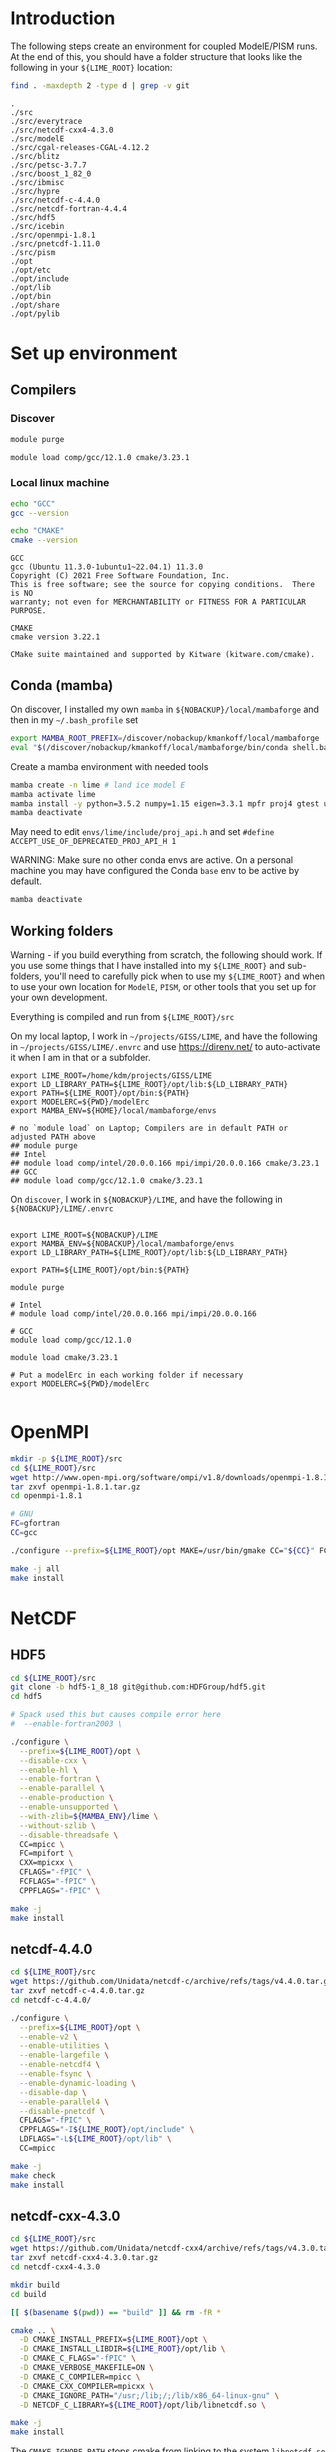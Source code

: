 * Table of contents                               :toc_2:noexport:
- [[#introduction][Introduction]]
- [[#set-up-environment][Set up environment]]
  - [[#compilers][Compilers]]
  - [[#conda-mamba][Conda (mamba)]]
  - [[#working-folders][Working folders]]
- [[#openmpi][OpenMPI]]
- [[#netcdf][NetCDF]]
  - [[#hdf5][HDF5]]
  - [[#netcdf-440][netcdf-4.4.0]]
  - [[#netcdf-cxx-430][netcdf-cxx-4.3.0]]
  - [[#netcdf-fortran-444][netcdf-fortran-4.4.4]]
  - [[#parallel-netcdf-1110][parallel-netcdf-1.11.0]]
- [[#pism][PISM]]
  - [[#everytrace][Everytrace]]
  - [[#hypre][hypre]]
  - [[#petsc][PETSc]]
  - [[#pism-1][PISM]]
- [[#ibmisc][ibmisc]]
  - [[#blitz][Blitz]]
  - [[#boost][boost]]
  - [[#ibmisc-1][IBMISC]]
- [[#icebin][icebin]]
  - [[#cgal][CGAL]]
  - [[#icebin-1][ICEBIN]]
- [[#modele][ModelE]]
  - [[#checkout-the-branch][Checkout the branch]]
  - [[#set-up-modelerc][Set up modelErc]]
  - [[#set-up-rundeck][Set up rundeck]]
  - [[#copy-pism-ics-to-run-folder][Copy PISM ICs to run folder]]
  - [[#run-e][Run E]]

* Introduction

The following steps create an environment for coupled ModelE/PISM runs. At the end of this, you should have a folder structure that looks like the following in your =${LIME_ROOT}= location:

#+BEGIN_SRC bash :exports both :results verbatim :dir ~/projects/GISS/LIME
find . -maxdepth 2 -type d | grep -v git
#+END_SRC

#+RESULTS:
#+begin_example
.
./src
./src/everytrace
./src/netcdf-cxx4-4.3.0
./src/modelE
./src/cgal-releases-CGAL-4.12.2
./src/blitz
./src/petsc-3.7.7
./src/boost_1_82_0
./src/ibmisc
./src/hypre
./src/netcdf-c-4.4.0
./src/netcdf-fortran-4.4.4
./src/hdf5
./src/icebin
./src/openmpi-1.8.1
./src/pnetcdf-1.11.0
./src/pism
./opt
./opt/etc
./opt/include
./opt/lib
./opt/bin
./opt/share
./opt/pylib
#+end_example

* Set up environment
** Compilers

*** Discover

#+BEGIN_SRC bash :exports both :results verbatim
module purge

module load comp/gcc/12.1.0 cmake/3.23.1
#+END_SRC

*** Local linux machine

#+BEGIN_SRC bash :exports both :results verbatim
echo "GCC"
gcc --version

echo "CMAKE"
cmake --version
#+END_SRC

#+RESULTS:
#+begin_example
GCC
gcc (Ubuntu 11.3.0-1ubuntu1~22.04.1) 11.3.0
Copyright (C) 2021 Free Software Foundation, Inc.
This is free software; see the source for copying conditions.  There is NO
warranty; not even for MERCHANTABILITY or FITNESS FOR A PARTICULAR PURPOSE.

CMAKE
cmake version 3.22.1

CMake suite maintained and supported by Kitware (kitware.com/cmake).
#+end_example


** Conda (mamba)

On discover, I installed my own =mamba= in =${NOBACKUP}/local/mambaforge= and then in my =~/.bash_profile= set

#+BEGIN_SRC bash :exports both :results verbatim
export MAMBA_ROOT_PREFIX=/discover/nobackup/kmankoff/local/mambaforge
eval "$(/discover/nobackup/kmankoff/local/mambaforge/bin/conda shell.bash hook)" 
#+END_SRC

Create a mamba environment with needed tools

#+BEGIN_SRC bash :exports both :results verbatim
mamba create -n lime # land ice model E
mamba activate lime
mamba install -y python=3.5.2 numpy=1.15 eigen=3.3.1 mpfr proj4 gtest udunits tclap fftw gsl cython zlib
mamba deactivate
#+END_SRC

May need to edit =envs/lime/include/proj_api.h= and set =#define ACCEPT_USE_OF_DEPRECATED_PROJ_API_H 1=

WARNING: Make sure no other conda envs are active. On a personal machine you may have configured the Conda =base= env to be active by default.

#+BEGIN_SRC bash :exports both :results verbatim
mamba deactivate
#+END_SRC

** Working folders

Warning - if you build everything from scratch, the following should work. If you use some things that I have installed into my =${LIME_ROOT}= and sub-folders, you'll need to carefully pick when to use my =${LIME_ROOT}= and when to use your own location for =ModelE=, =PISM=, or other tools that you set up for your own development.

Everything is compiled and run from =${LIME_ROOT}/src=

On my local laptop, I work in =~/projects/GISS/LIME=, and have the following in =~/projects/GISS/LIME/.envrc= and use https://direnv.net/ to auto-activate it when I am in that or a subfolder. 

#+BEGIN_SRC bash :exports results :results verbatim
cat ~/projects/GISS/LIME/.envrc
#+END_SRC

#+RESULTS:
#+begin_example
export LIME_ROOT=/home/kdm/projects/GISS/LIME
export LD_LIBRARY_PATH=${LIME_ROOT}/opt/lib:${LD_LIBRARY_PATH}
export PATH=${LIME_ROOT}/opt/bin:${PATH}
export MODELERC=${PWD}/modelErc
export MAMBA_ENV=${HOME}/local/mambaforge/envs

# no `module load` on Laptop; Compilers are in default PATH or adjusted PATH above
## module purge
## Intel
## module load comp/intel/20.0.0.166 mpi/impi/20.0.0.166 cmake/3.23.1
## GCC
## module load comp/gcc/12.1.0 cmake/3.23.1
#+end_example

On =discover=, I work in =${NOBACKUP}/LIME=, and have the following in =${NOBACKUP}/LIME/.envrc=

#+HEADER: :prologue "ssh discover"
#+BEGIN_SRC bash :exports results :results verbatim
cat /discover/nobackup/kmankoff/LIME/.envrc
#+END_SRC

#+RESULTS:
#+begin_example

export LIME_ROOT=${NOBACKUP}/LIME
export MAMBA_ENV=${NOBACKUP}/local/mambaforge/envs
export LD_LIBRARY_PATH=${LIME_ROOT}/opt/lib:${LD_LIBRARY_PATH}

export PATH=${LIME_ROOT}/opt/bin:${PATH}

module purge

# Intel
# module load comp/intel/20.0.0.166 mpi/impi/20.0.0.166

# GCC
module load comp/gcc/12.1.0

module load cmake/3.23.1

# Put a modelErc in each working folder if necessary
export MODELERC=${PWD}/modelErc

#+end_example


* OpenMPI

#+BEGIN_SRC bash :exports both :results verbatim
mkdir -p ${LIME_ROOT}/src
cd ${LIME_ROOT}/src
wget http://www.open-mpi.org/software/ompi/v1.8/downloads/openmpi-1.8.1.tar.gz
tar zxvf openmpi-1.8.1.tar.gz
cd openmpi-1.8.1

# GNU
FC=gfortran
CC=gcc

./configure --prefix=${LIME_ROOT}/opt MAKE=/usr/bin/gmake CC="${CC}" FC="${FC}" CFLAGS="-Wall -Wwrite-strings -Wno-strict-aliasing -Wno-unknown-pragmas -O2 " --enable-shared CXX="g++" CXXFLAGS=" -Wall -Wwrite-strings -Wno-strict-aliasing -Wno-unknown-pragmas -O2" FCFLAGS="-fallow-argument-mismatch -O2" --disable-vt

make -j all
make install
#+END_SRC

* NetCDF
** HDF5
#+BEGIN_SRC bash :exports both :results verbatim
cd ${LIME_ROOT}/src
git clone -b hdf5-1_8_18 git@github.com:HDFGroup/hdf5.git
cd hdf5

# Spack used this but causes compile error here
#  --enable-fortran2003 \

./configure \
  --prefix=${LIME_ROOT}/opt \
  --disable-cxx \
  --enable-hl \
  --enable-fortran \
  --enable-parallel \
  --enable-production \
  --enable-unsupported \
  --with-zlib=${MAMBA_ENV}/lime \
  --without-szlib \
  --disable-threadsafe \
  CC=mpicc \
  FC=mpifort \
  CXX=mpicxx \
  CFLAGS="-fPIC" \
  FCFLAGS="-fPIC" \
  CPPFLAGS="-fPIC" \

make -j
make install
#+END_SRC

** netcdf-4.4.0

#+BEGIN_SRC bash :exports both :results verbatim
cd ${LIME_ROOT}/src
wget https://github.com/Unidata/netcdf-c/archive/refs/tags/v4.4.0.tar.gz -O netcdf-c-4.4.0.tar.gz
tar zxvf netcdf-c-4.4.0.tar.gz 
cd netcdf-c-4.4.0/

./configure \
  --prefix=${LIME_ROOT}/opt \
  --enable-v2 \
  --enable-utilities \
  --enable-largefile \
  --enable-netcdf4 \
  --enable-fsync \
  --enable-dynamic-loading \
  --disable-dap \
  --enable-parallel4 \
  --disable-pnetcdf \
  CFLAGS="-fPIC" \
  CPPFLAGS="-I${LIME_ROOT}/opt/include" \
  LDFLAGS="-L${LIME_ROOT}/opt/lib" \
  CC=mpicc
  
make -j
make check
make install
#+END_SRC


** netcdf-cxx-4.3.0

#+BEGIN_SRC bash :exports both :results verbatim
cd ${LIME_ROOT}/src
wget https://github.com/Unidata/netcdf-cxx4/archive/refs/tags/v4.3.0.tar.gz -O netcdf-cxx4-4.3.0.tar.gz
tar zxvf netcdf-cxx4-4.3.0.tar.gz
cd netcdf-cxx4-4.3.0

mkdir build
cd build

[[ $(basename $(pwd)) == "build" ]] && rm -fR *

cmake .. \
  -D CMAKE_INSTALL_PREFIX=${LIME_ROOT}/opt \
  -D CMAKE_INSTALL_LIBDIR=${LIME_ROOT}/opt/lib \
  -D CMAKE_C_FLAGS="-fPIC" \
  -D CMAKE_VERBOSE_MAKEFILE=ON \
  -D CMAKE_C_COMPILER=mpicc \
  -D CMAKE_CXX_COMPILER=mpicxx \
  -D CMAKE_IGNORE_PATH="/usr;/lib;/;/lib/x86_64-linux-gnu" \
  -D NETCDF_C_LIBRARY=${LIME_ROOT}/opt/lib/libnetcdf.so \

make -j
make install
#+END_SRC

The =CMAKE_IGNORE_PATH= stops cmake from linking to the system =libnetcdf.so= file.

#+BEGIN_SRC bash :exports both :results verbatim
ldd ../lime/opt/lib/libnetcdf-cxx4.so | grep netcdf
#+END_SRC

#+RESULTS:
: 	libnetcdf.so.11 => /path/to/lime/opt/lib/libnetcdf.so.11 (0x00007f62e1b04000)

** netcdf-fortran-4.4.4

#+BEGIN_SRC bash :exports both :results verbatim
cd ${LIME_ROOT}/src
wget https://github.com/Unidata/netcdf-fortran/archive/refs/tags/v4.4.4.tar.gz -O netcdf-fortran-4.4.4.tar.gz
tar zxvf netcdf-fortran-4.4.4.tar.gz
cd netcdf-fortran-4.4.4/

mkdir build
cd build

[[ $(basename $(pwd)) == "build" ]] && rm -fR *

cmake .. \
  -D CMAKE_INSTALL_PREFIX=${LIME_ROOT}/opt \
  -D CMAKE_INSTALL_LIBDIR=${LIME_ROOT}/opt/lib \
  -D CMAKE_C_FLAGS="-fPIC" \
  -D CMAKE_Fortran_FLAGS="-fallow-argument-mismatch" \
  -D CMAKE_VERBOSE_MAKEFILE=ON \
  -D CMAKE_C_COMPILER=mpicc \
  -D CMAKE_Fortran_COMPILER=mpifort \
  -D NETCDF_C_LIBRARY=${LIME_ROOT}/opt/lib/libnetcdf.so \
  -D netCDF_INCLUDE_DIR=${LIME_ROOT}/opt/include \
  -D ENABLE_TESTS=ON \
  
make # -j  # -j fails, unless run 2x, when ENABLE_TESTS=ON
make install
#+END_SRC

** parallel-netcdf-1.11.0

#+BEGIN_SRC bash :exports both :results verbatim
cd ${LIME_ROOT}/src
wget https://parallel-netcdf.github.io/Release/pnetcdf-1.11.0.tar.gz -O pnetcdf-1.11.0.tar.gz
tar zxvf pnetcdf-1.11.0.tar.gz
cd pnetcdf-1.11.0

./configure \
  --prefix=${LIME_ROOT}/opt \
  --with-mpi=${LIME_ROOT}/opt \
  --with-netcdf4=${LIME_ROOT}/opt \
  --enable-shared \
  --disable-cxx \
  MPICC=mpicc \
  MPICXX=mpicxx \
  MPIF77=mpif77 \
  MPIF90=mpifort \
  CFLAGS="-fPIC" \
  CXXFLAGS="-fPIC" \
  FCFLAGS="-fPIC -fallow-argument-mismatch -ggdb3" \
  FFLAGS="-fallow-argument-mismatch -ggdb3" \

make -j
# make tests
# make check
# make ptest
# make ptests
make install
#+END_SRC

* PISM
** Everytrace

#+BEGIN_SRC bash :exports both :results verbatim
cd ${LIME_ROOT}/src
git clone git@github.com:NASA-GISS/everytrace
cd everytrace

mkdir build
cd build

[[ $(basename $(pwd)) == "build" ]] && rm -fR *

cmake .. \
  -D CMAKE_INSTALL_PREFIX=${LIME_ROOT}/opt \
  -D CMAKE_VERBOSE_MAKEFILE=ON \
  -D USE_FORTRAN=YES \
  -D USE_MPI=YES \
  -D USE_CXX=YES

make -j
make install
#+END_SRC

** hypre

#+BEGIN_SRC bash :exports both :results verbatim
cd ${LIME_ROOT}/src
git clone -b v2.13.0 https://github.com/hypre-space/hypre
cd hypre/src

 # --with-lapack-libs="mkl_intel_lp64 mkl_sequential mkl_core pthread m dl" \
 # --with-blas-libs="mkl_intel_lp64 mkl_sequential mkl_core pthread m dl" \
 # --with-lapack-lib-dirs=${MAMBA_ENV}/lime/lib \
 # --with-blas-lib-dirs=${MAMBA_ENV}/lime/lib \
 # --with-MPI-libs="mpi" \
# LDFLAGS="-L/discover/nobackup/kmankoff/lime/opt/lib -lmpi"

./configure \
  --prefix=${LIME_ROOT}/opt/ \
 --with-lapack=${MAMBA_ENV}/lime/lib \
 --with-blas=${MAMBA_ENV}/lime/lib \
 --with-MPI \
 --with-MPI-include="${LIME_ROOT}/opt/include" \
 --with-MPI-lib-dirs="${LIME_ROOT}/opt/lib" \
 --enable-shared \
 --without-superlu \
 --without-mli \
 --without-fei \
 CC=mpicc \
 CXX=mpicxx \
 FC=mpifort
 CFGLAGS="-I${LIME_ROOT}/opt/include -fPIC"
 CPPFLAGS="-fPIC" \


make -j
make install
#+END_SRC

DIFF: Discover has =-lpthread= as output of =./configure= command. This does not appear on laptop.

** PETSc

+ WARNING: Need to set =--with-batch= flag
+ Build in place: Don't use =--prefix=${LIME_ROOT}/opt/petsc=

#+BEGIN_SRC bash :exports both :results verbatim
cd ${LIME_ROOT}/src
wget --no-check-certificate http://ftp.mcs.anl.gov/pub/petsc/release-snapshots/petsc-lite-3.7.tar.gz
tar -zxvf petsc-lite-3.7.tar.gz
cd petsc-3.7.7

python2 ./configure \
  FFLAGS='-DNDEBUG -O0 -fallow-argument-mismatch' \
  --download-fblaslapack \
  --with-scalapack=0 \
  --with-metis=0 \
  --with-hdf5=1 \
  --with-hdf5-dir=${LIME_ROOT}/opt \
  --with-hypre=1 \
  --with-hypre-dir=${LIME_ROOT}/opt \
  --with-mpi-dir=${LIME_ROOT}/opt \
  --with-ssl=0

make PETSC_DIR=${LIME_ROOT}/src/petsc-3.7.7 PETSC_ARCH=arch-linux2-c-debug all
make PETSC_DIR=${LIME_ROOT}/src/petsc-3.7.7 PETSC_ARCH=arch-linux2-c-debug test
make PETSC_DIR=${LIME_ROOT}/src/petsc-3.7.7 PETSC_ARCH=arch-linux2-c-debug streams
#+END_SRC

** PISM

#+BEGIN_SRC bash :exports both :results verbatim
cd ${LIME_ROOT}/src
git clone -b devlr git@github.com:NASA-GISS/pism.git
cd pism

mkdir -p build
cd build


[[ $(basename $(pwd)) == "build" ]] && rm -fR *

CC="${LIME_ROOT}/opt/bin/mpicc" CXX="${LIME_ROOT}/opt/bin/mpicxx" FC="${LIME_ROOT}/opt/bin/mpifort" \
  cmake .. \
  -D CMAKE_INSTALL_PREFIX=${LIME_ROOT}/opt \
  -D CMAKE_VERBOSE_MAKEFILE=ON \
  -D CMAKE_C_FLAGS="-march=native -fPIC -DNDEBUG -ggdb3 -O0" \
  -D CMAKE_C_COMPILER=${LIME_ROOT}/opt/bin/mpicc \
  -D CMAKE_CXX_FLAGS="-march=native -fPIC -DNDEBUG -ggdb3 -O0" \
  -D CMAKE_CXX_COMPILER=${LIME_ROOT}/opt/bin/mpicxx \
  -D CMAKE_FIND_ROOT_PATH="${MAMBA_ENV}/lime" \
  -D Pism_BUILD_EXTRA_EXECS=YES \
  -D Pism_BUILD_ICEBIN=YES \
  -D Pism_BUILD_PYTHON_BINDINGS=NO \
  -D Pism_DEBUG=YES \
  -D Pism_LOOK_FOR_LIBRARIES=YES \
  -D Pism_PEDANTIC_WARNINGS=YES \
  -D Pism_USE_EVERYTRACE=YES \
  -D Pism_USE_PROJ4=YES \
  -D Pism_USE_PARALLEL_NETCDF4=NO \
  -D Pism_USE_PNETCDF=NO \
  -D Pism_USE_PARALLEL_HDF5=NO \
  -D NETCDF_INCLUDES=${LIME_ROOT}/opt/include \
  -D NETCDF_LIBRARIES=${LIME_ROOT}/opt/lib/libnetcdf.so \
  -D NCGEN_PROGRAM=${LIME_ROOT}/opt/bin/ncgen \
  -D EVERYTRACE_c_REFADDR=${LIME_ROOT}/opt/lib \
  -D EVERYTRACE_INCLUDE_DIR=${LIME_ROOT}/opt/include \
  -D EVERYTRACE_LIBRARY=${LIME_ROOT}/opt/lib/libeverytrace.so \
  -D FFTW_INCLUDES=${MAMBA_ENV}/lime/include \
  -D FFTW_LIBRARIES=${MAMBA_ENV}/lime/lib/libfftw3.so \
  -D GSL_INCLUDES=${MAMBA_ENV}/lime/include \
  -D GSL_LIBRARIES=${MAMBA_ENV}/lime/lib/libgsl.so \
  -D PETSC_DIR=${LIME_ROOT}/src/petsc-3.7.7 \
  -D PETSC_ARCH=arch-linux2-c-debug \
  -D PROJ4_INCLUDES=${MAMBA_ENV}/lime/include \
  -D PROJ4_LIBRARIES=${MAMBA_ENV}/lime/lib/libproj.so \
  -D UDUNITS2_INCLUDES=${MAMBA_ENV}/lime/include \
  -D UDUNITS2_LIBRARIES=${MAMBA_ENV}/lime/lib/libudunits2.so \

make -j VERBOSE=1
make install
#+END_SRC

* ibmisc
** Blitz

Note that conda has libblitz 1.0.2 so this could perhaps be offloaded to the conda env.

In =${LIME_ROOT}/src=

#+BEGIN_SRC bash :exports both :results verbatim
cd ${LIME_ROOT}/src
git clone git@github.com:blitzpp/blitz
cd blitz
mkdir build
cd build

[[ $(basename $(pwd)) == "build" ]] && rm -fR *

CFLAGS="-fPIC" \
 FCFLAGS="-fPIC" \
 CPPFLAGS="-fPIC" \
 cmake .. \
  -D CMAKE_INSTALL_PREFIX=${LIME_ROOT}/opt \
  -D CMAKE_INSTALL_LIBDIR=${LIME_ROOT}/opt/lib \
  -D Python_EXECUTABLE=${MAMBA_ENV}/lime/bin/python

make -j
make install
#+END_SRC

** boost

#+BEGIN_SRC bash :exports both :results verbatim
cd ${LIME_ROOT}/src
wget https://boostorg.jfrog.io/artifactory/main/release/1.82.0/source/boost_1_82_0.tar.gz
tar zxvf boost_1_82_0.tar.gz
cd boost_1_82_0

./bootstrap.sh \
  --prefix=${LIME_ROOT}/opt/ \
  --with-python=${MAMBA_ENV}/lime/bin/python

which mpic++ # ${LIME_ROOT}/opt/bin/mpic++

# Edit =project-config.jam= and add =using mpi ;= 
echo "using mpi ;" >>  project-config.jam

# build and install

# --build-type=complete --layout=tagged
# --target=shared

./b2 -a -j8 -q \
  --target=shared \
  link=shared \
  threading=multi \
  runtime-link=shared \
  -s NO_LZMA=1 \
  install

#+END_SRC

DIFF: Discover has "no" for LZMA and statx, libbacktrace. Laptop has "yes"

** IBMISC

In =${LIME_ROOT}/src=

#+BEGIN_SRC bash :exports both :results verbatim
cd ${LIME_ROOT}/src
git clone -b mankoff/nospack git@github.com:NASA-GISS/ibmisc.git
cd ibmisc

mkdir -p build
cd build


[[ $(basename $(pwd)) == "build" ]] && rm -fR *

CC="${LIME_ROOT}/opt/bin/mpicc" CXX="${LIME_ROOT}/opt/bin/mpicxx" FC="${LIME_ROOT}/opt/bin/mpif90" \
  cmake .. \
  -D CMAKE_INSTALL_PREFIX=${LIME_ROOT}/opt \
  -D CMAKE_VERBOSE_MAKEFILE=ON \
  -D CMAKE_PREFIX_PATH=${MAMBA_ENV}/lime \
  -D CMAKE_C_FLAGS="-DNDEBUG -ggdb3 -O0 -fPIC" \
  -D CMAKE_CXX_FLAGS="-DNDEBUG -ggdb3 -O0 -fPIC" \
  -D Boost_INCLUDE_DIR=${LIME_ROOT}/opt/include \
  -D BLITZ_ROOT=${LIME_ROOT}/opt \
  -D BLITZ_LIBRARY=${LIME_ROOT}/opt/include \
  -D BLITZ_LIBRARY=${LIME_ROOT}/opt/lib/libblitz.so \
  -D BUILD_PYTHON=YES \
  -D CYTHON_EXECUTABLE=${MAMBA_ENV}/lime/bin/cython \
  -D EVERYTRACE_c_REFADDR=${LIME_ROOT}/opt/lib \
  -D EVERYTRACE_INCLUDE_DIR=${LIME_ROOT}/opt/include \
  -D EVERYTRACE_LIBRARY=${LIME_ROOT}/opt/lib/libeverytrace.so \
  -D EIGEN3_INCLUDE_DIR=${MAMBA_ENV}/lime/include/eigen3 \
  -D GTEST_LIBRARY_MAIN=${MAMBA_ENV}/lime/lib/libgtest.so \
  -D GTEST_INCLUDE_DIR=${MAMBA_ENV}/lime/include \
  -D NETCDF_C_LIBRARY=${LIME_ROOT}/opt/lib/libnetcdf.so \
  -D NETCDF_C_INCLUDE_DIR=${LIME_ROOT}/opt/include \
  -D NETCDF_CXX4_LIBRARY=${LIME_ROOT}/opt/lib/libnetcdf-cxx4.so \
  -D NETCDF_CXX4_INCLUDE_DIR=${LIME_ROOT}/opt/include \
  -D PROJ4_INCLUDES=${MAMBA_ENV}/lime/include \
  -D PROJ4_LIBRARIES=${MAMBA_ENV}/lime/lib/libproj.so \
  -D PYTHON_LIBRARY=${MAMBA_ENV}/lime/lib/libpython3.so \
  -D UDUNITS2_INCLUDES=${MAMBA_ENV}/lime/include \
  -D USE_BLITZ=YES \
  -D USE_BOOST=YES \
  -D USE_EVERYTRACE=YES \
  -D USE_GTEST=YES \
  -D USE_NETCDF=YES \
  -D USE_PROJ4=YES \
  -D USE_UDUNITS2=YES \

  
make -j
make install
#+END_SRC

* icebin
** CGAL

#+BEGIN_SRC bash :exports both :results verbatim
cd ${LIME_ROOT}/src
wget https://github.com/CGAL/cgal/archive/refs/tags/releases/CGAL-4.12.2.zip

unzip CGAL-4.12.2.zip
cd cgal-releases-CGAL-4.12.2

mkdir build
cd build

[[ $(basename $(pwd)) == "build" ]] && rm -fR *

cmake .. \
  -D CMAKE_INSTALL_PREFIX=${LIME_ROOT}/opt \
  -D CMAKE_INSTALL_LIBDIR=${LIME_ROOT}/opt/lib \
  -D CMAKE_C_FLAGS="-frounding-math -ggdb3" \
  -D CMAKE_CXX_FLAGS="-frounding-math -ggdb3" \
  -D CGAL_HEADER_ONLY=OFF \
  -D GMP_LIBRARIES=${MAMBA_ENV}/lime/lib/libgmp.so \
  -D GMP_INCLUDE_DIR=${MAMBA_ENV}/lime/include \
  -D MPFR_LIBRARIES=${MAMBA_ENV}/lime/lib/libmpfr.so \
  -D MPFR_INCLUDE_DIR=${MAMBA_ENV}/lime/include \
  -D BUILD_SHARED_LIBS:BOOL=ON \
  -D WITH_CGAL_Core:BOOL=NO \
  -D WITH_CGAL_ImageIO:BOOL=NO \
  -D WITH_CGAL_Qt5:BOOL=NO

make -j
make install
#+END_SRC

** ICEBIN

#+BEGIN_SRC bash :exports both :results verbatim
cd ${LIME_ROOT}/src
git clone -b mankoff/nospack git@github.com:NASA-GISS/icebin.git
cd icebin
mkdir -p build
cd build

# export PATH=${LIME_ROOT}/src/pygiss/main:$PATH
# export PYTHONPATH=${LIME_ROOT}/src/pygiss:$PYTHONPATH

[[ $(basename $(pwd)) == "build" ]] && rm -fR *

CC="${LIME_ROOT}/opt/bin/mpicc" \
  CXX="${LIME_ROOT}/opt/bin/mpicxx" \
  FC="${LIME_ROOT}/opt/bin/mpif90" \
  PETSC_DIR="${LIME_ROOT}/src/petsc-3.7.7" \
  PETSC_ARCH="arch-linux2-c-debug" \
  cmake .. \
  -D CMAKE_INSTALL_PREFIX=${LIME_ROOT}/opt \
  -D CMAKE_C_FLAGS="-DNDEBUG -O0 -ggdb3 -fpermissive -frounding-math -fPIC -I${MAMBA_ENV}/lime/lib/python3.11/site-packages/numpy/core/include" \
  -D CMAKE_CXX_FLAGS="-DNDEBUG -O0 -ggdb3 -fpermissive -frounding-math -fPIC -I${MAMBA_ENV}/lime/lib/python3.11/site-packages/numpy/core/include" \
  -D CMAKE_PREFIX_PATH="${LIME_ROOT}/opt/include/boost:${MAMBA_ENV}/lime" \
  -D CMAKE_IGNORE_PATH="/usr;/lib;/usr/include;/usr/lib;/usr/lib64;/usr/bin" \
  -D BUILD_COUPLER=YES \
  -D BUILD_MODELE=YES \
  -D BUILD_GRIDGEN=YES \
  -D BUILD_PYTHON=YES \
  -D USE_PISM=YES \
  -D Boost_INCLUDE_DIR=${LIME_ROOT}/opt/include \
  -D Boost_INCLUDE_DIRS=${LIME_ROOT}/opt/include \
  -D Boost_LIBRARY_DIRS=${LIME_ROOT}/opt/lib \
  -D BLITZ_ROOT=${LIME_ROOT}/opt \
  -D BLITZ_LIBRARY=${LIME_ROOT}/opt/lib/libblitz.so \
  -D CGAL_LIBRARY=${LIME_ROOT}/opt/lib/libCGAL.so \
  -D CGAL_INCLUDE_DIR=${LIME_ROOT}/opt/include \
  -D CYTHON_EXECUTABLE=${MAMBA_ENV}/lime/bin/cython \
  -D EIGEN3_INCLUDE_DIR=${MAMBA_ENV}/lime/include/eigen3 \
  -D EVERYTRACE_c_REFADDR=${LIME_ROOT}/opt/lib \
  -D EVERYTRACE_INCLUDE_DIR=${LIME_ROOT}/opt/include \
  -D EVERYTRACE_LIBRARY=${LIME_ROOT}/opt/lib/libeverytrace.so \
  -D GMP_INCLUDE_DIR=${MAMBA_ENV}/lime/include \
  -D GMP_LIBRARY=${MAMBA_ENV}/lime/lib/libgmp.so \
  -D GTEST_LIBRARY_MAIN=${MAMBA_ENV}/lime/lib/libgtest.so \
  -D GTEST_INCLUDE_DIR=${MAMBA_ENV}/lime/include \
  -D IBMISC_ROOT=${LIME_ROOT}/opt \
  -D IBMISC_INCLUDE_DIR=${LIME_ROOT}/opt/include \
  -D IBMISC_LIBRARY=${LIME_ROOT}/opt/lib/libibmisc.so \
  -D MPFR_INCLUDES=${MAMBA_ENV}/lime/include \
  -D MPFR_LIBRARIES=${MAMBA_ENV}/lime/lib/libmpfr.so \
  -D MPIEXEC_EXECUTABLE=${LIME_ROOT}/opt/bin/mpiexec \
  -D MPI_C_COMPILER=${LIME_ROOT}/opt/bin/mpicc \
  -D MPI_CXX_COMPILER=${LIME_ROOT}/opt/bin/mpicxx \
  -D MPI_Fortran_COMPILER=${LIME_ROOT}/opt/bin/mpif90 \
  -D NETCDF_CXX4_LIBRARY=${LIME_ROOT}/opt/lib/libnetcdf-cxx4.so \
  -D NETCDF_CXX4_INCLUDE_DIR=${LIME_ROOT}/opt/include \
  -D PROJ4_INCLUDES=${MAMBA_ENV}/lime/include \
  -D PROJ4_LIBRARIES=${MAMBA_ENV}/lime/lib/libproj.so \
  -D PYTHON_EXECUTABLE=${MAMBA_ENV}/lime/bin/python \
  -D PYTHON_LIBRARY=${MAMBA_ENV}/lime/lib/libpython3.so \
  -D PYTHON_INCLUDES=${MAMBA_ENV}/lime/include/python3.11 \
  -D TCLAP_INCLUDE_DIR=${MAMBA_ENV}/lime/include \
  -D ZLIB_INCLUDE_DIR=${MAMBA_ENV}/lime/include \
  -D ZLIB_LIBRARY=${MAMBA_ENV}/lime/lib/libz.so \
  -Wno-dev

make -j icebin
make -j
make install
#+END_SRC

* ModelE
** Checkout the branch
#+BEGIN_SRC bash :exports both :results verbatim
cd ${LIME_ROOT}/src
git clone -b E2.1_li_trialmerge simplex.giss.nasa.gov:/giss/gitrepo/modelE # discover
git clone -b E2.1_li_trialmerge discover:/discover/nobackup/kmankoff/modelE-bridge modelE # localhost
cd modelE/decks
#+END_SRC

** Set up modelErc

*** Local

#+NAME: modelErc
#+BEGIN_SRC bash :exports both :results verbatim
export MODELERC=~/projects/GISS/LIME/modelErc # local
grep -v "^#" ${MODELERC} | grep -v "^$"
#+END_SRC

#+RESULTS: modelErc
#+begin_example
DECKS_REPOSITORY=/home/kdm/projects/GISS/ModelE_Support/prod_decks
CMRUNDIR=/home/kdm/projects/GISS/ModelE_Support/prod_runs
GCMSEARCHPATH=/home/kdm/projects/GISS/ModelE_Support/prod_input_files
EXECDIR=/home/kdm/projects/GISS/ModelE_Support/exec
SAVEDISK=/home/kdm/projects/GISS/ModelE_Support/huge_space
NETCDFHOME=/home/kdm/projects/GISS/LIME/opt
MPI=YES
MPIDISTR=openmpi
MPIDIR=/home/kdm/projects/GISS/LIME/opt
ABI=64
COMPILER=gfortran
MAILTO=
UMASK=022
OVERWRITE=NO
OUTPUT_TO_FILES=YES
VERBOSE_OUTPUT=YES
LILIBSDIR=/home/kdm/projects/GISS/LIME/opt
#+end_example

#+RESULTS:
#+begin_example
DECKS_REPOSITORY=/home/kdm/projects/GISS/ModelE_Support/prod_decks
CMRUNDIR=/home/kdm/projects/GISS/ModelE_Support/prod_runs
GCMSEARCHPATH=/home/kdm/projects/GISS/ModelE_Support/prod_input_files
EXECDIR=/home/kdm/projects/GISS/ModelE_Support/exec
SAVEDISK=/home/kdm/projects/GISS/ModelE_Support/huge_space
MPI=YES
MPIDISTR=openmpi
MPIDIR=/home/kdm/projects/GISS/LIME/opt
ABI=64
COMPILER=gfortran
MAILTO=
UMASK=022
OVERWRITE=NO
OUTPUT_TO_FILES=YES
VERBOSE_OUTPUT=YES
NETCDFHOME=/home/kdm/projects/GISS/LIME/opt
#+end_example

*** discover

#+HEADER: :prologue "ssh discover -t \"cd; bash --login\""
#+BEGIN_SRC bash :exports results :results verbatim
<<modelErc>>
#+END_SRC

#+RESULTS:
#+begin_example
DECKS_REPOSITORY=/discover/nobackup/kmankoff/ModelE_Support/prod_decks
CMRUNDIR=/discover/nobackup/kmankoff/ModelE_Support/prod_runs
GCMSEARCHPATH=/discover/nobackup/projects/giss/prod_input_files
EXECDIR=/discover/nobackup/kmankoff/ModelE_Support/exec
SAVEDISK=/discover/nobackup/kmankoff/ModelE_Support/huge_space
NETCDFHOME=/discover/nobackup/kmankoff/LIME/opt
MPI=YES
MPIDISTR=openmpi
MPIDIR=/discover/nobackup/kmankoff/LIME/opt
ABI=64
COMPILER=gfortran
MAILTO=mankoff@gmail.com
UMASK=022
OVERWRITE=NO
OUTPUT_TO_FILES=NO
VERBOSE_OUTPUT=YES
LILIBSDIR=/discover/nobackup/kmankoff/LIME/opt
QSUB_STRING="sbatch --qos=debug -A s1001 -C sky -n %np -t %t "
QSUB_STRING_nobatch=""
QSUB_STRING_general="sbatch -A s1001 -C sky -n %np -t %t "
QSUB_STRING_giss="sbatch --qos=giss -A s1001 -C sky -n %np -t %t "
#+end_example

** Set up rundeck

+ Run this from the =decks= folder.
+ Also make sure that you are using the =E2.1_li_mess= branch

#+BEGIN_SRC bash :exports both :results verbatim
RUNNAME=r01

# discover
cp /discover/nobackup/kmankoff/data/landice/E216F40_1.R ${RUNNAME}.R # No PISM
cp /discover/nobackup/kmankoff/data/landice/E6F40nopism.R ${RUNNAME}.R # Uncoupled PISM
cp /discover/nobackup/kmankoff/data/landice/E6F40pism.R ${RUNNAME}.R # Coupled PISM

# localhost
cp /home/kdm/projects/GISS/data/landice/E4M20.R ${RUNNAME}.R # No PISM - medium resolution (fast)
# cp /home/kdm/projects/GISS/data/landice/E4M20_li.R ${RUNNAME}.R # Coupled PISM - medium resolution (fast)
# cp /home/kdm/projects/GISS/data/landice/E216F40_1.R ${RUNNAME}.R # No PISM - high res (slow)
cp /home/kdm/projects/GISS/data/landice/E6F40nopism.R ${RUNNAME}.R # Uncoupled PISM
cp /home/kdm/projects/GISS/data/landice/E6F40pism.R ${RUNNAME}.R # Coupled PISM

make clean RUN=${RUNNAME}

make -j setup \
  RUN=${RUNNAME}  \
  MPI=YES \
  COMPILE_WITH_TRAPS=NO \
  EXTRA_FFLAGS="-O0 -ggdb3 -fwrapv -fallow-argument-mismatch -fallow-invalid-boz" \
  EXTRA_LFLAGS="-O0 -ggdb3"  \
  2>&1 | tee ${RUNNAME}.compile.out
   
#+END_SRC

** Copy PISM ICs to run folder

#+BEGIN_SRC bash :exports both :results verbatim
cp -R /discover/nobackup/kmankoff/data/landice/config ./${RUNNAME} # discover
cp -R /home/kdm/projects/GISS/data/landice/config ${RUNNAME} # localhost
#+END_SRC

** Run E

#+BEGIN_SRC bash :exports both :results verbatim
../exec/runE ${RUNNAME} -cold-restart -np 2 # start
../exec/runE ${RUNNAME} -np 2               # restart

# capture stdout and stderr to one file
../exec/runE ${RUNNAME} -cold-restart -np 2 2>&1 | tee ${RUNNAME}/slurm.out # start
../exec/runE ${RUNNAME} -np 1 2>&1 | tee ${RUNNAME}/slurm.out               # restart
#+END_SRC
